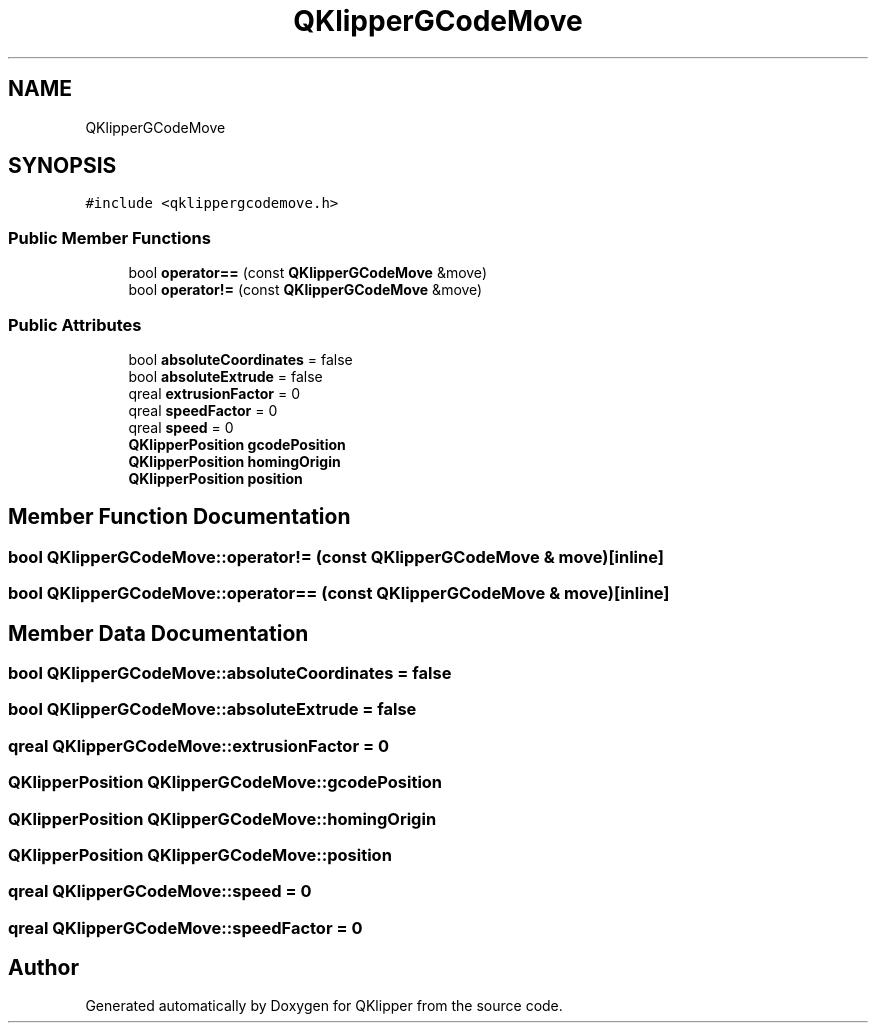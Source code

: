 .TH "QKlipperGCodeMove" 3 "Version 0.2" "QKlipper" \" -*- nroff -*-
.ad l
.nh
.SH NAME
QKlipperGCodeMove
.SH SYNOPSIS
.br
.PP
.PP
\fC#include <qklippergcodemove\&.h>\fP
.SS "Public Member Functions"

.in +1c
.ti -1c
.RI "bool \fBoperator==\fP (const \fBQKlipperGCodeMove\fP &move)"
.br
.ti -1c
.RI "bool \fBoperator!=\fP (const \fBQKlipperGCodeMove\fP &move)"
.br
.in -1c
.SS "Public Attributes"

.in +1c
.ti -1c
.RI "bool \fBabsoluteCoordinates\fP = false"
.br
.ti -1c
.RI "bool \fBabsoluteExtrude\fP = false"
.br
.ti -1c
.RI "qreal \fBextrusionFactor\fP = 0"
.br
.ti -1c
.RI "qreal \fBspeedFactor\fP = 0"
.br
.ti -1c
.RI "qreal \fBspeed\fP = 0"
.br
.ti -1c
.RI "\fBQKlipperPosition\fP \fBgcodePosition\fP"
.br
.ti -1c
.RI "\fBQKlipperPosition\fP \fBhomingOrigin\fP"
.br
.ti -1c
.RI "\fBQKlipperPosition\fP \fBposition\fP"
.br
.in -1c
.SH "Member Function Documentation"
.PP 
.SS "bool QKlipperGCodeMove::operator!= (const \fBQKlipperGCodeMove\fP & move)\fC [inline]\fP"

.SS "bool QKlipperGCodeMove::operator== (const \fBQKlipperGCodeMove\fP & move)\fC [inline]\fP"

.SH "Member Data Documentation"
.PP 
.SS "bool QKlipperGCodeMove::absoluteCoordinates = false"

.SS "bool QKlipperGCodeMove::absoluteExtrude = false"

.SS "qreal QKlipperGCodeMove::extrusionFactor = 0"

.SS "\fBQKlipperPosition\fP QKlipperGCodeMove::gcodePosition"

.SS "\fBQKlipperPosition\fP QKlipperGCodeMove::homingOrigin"

.SS "\fBQKlipperPosition\fP QKlipperGCodeMove::position"

.SS "qreal QKlipperGCodeMove::speed = 0"

.SS "qreal QKlipperGCodeMove::speedFactor = 0"


.SH "Author"
.PP 
Generated automatically by Doxygen for QKlipper from the source code\&.
